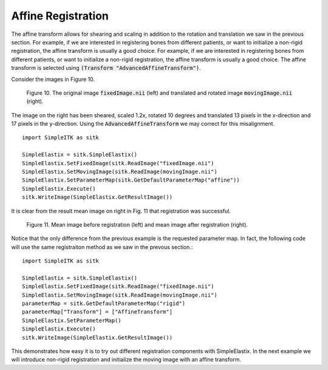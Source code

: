 Affine Registration
===================

The affine transform allows for shearing and scaling in addition to the rotation and translation we saw in the previous section. For example, if we are interested in registering bones from different patients, or want to initialize a non-rigid registration, the affine transform is usually a good choice. For example, if we are interested in registering bones from different patients, or want to initialize a non-rigid registration, the affine transform is usually a good choice. The affine transform is selected using :code:`(Transform "AdvancedAffineTransform")`.

Consider the images in Figure 10.

.. _fig10: 

    .. image::  _static/BrainProtonDensity.png
       :width: 45%
       :align: left
    .. image::  _static/BrainProtonDensityTranslatedR1013x17yS12.png
       :width: 45%
       :align: left

    .. class:  center
    
    Figure 10. The original image :code:`fixedImage.nii` (left) and translated and rotated image :code:`movingImage.nii` (right).

The image on the right has been sheared, scaled 1.2x, rotated 10 degrees and translated 13 pixels in the x-direction and 17 pixels in the y-direction. Using the :code:`AdvancedAffineTransform` we may correct for this misalignment.

::

    import SimpleITK as sitk

    SimpleElastix = sitk.SimpleElastix()
    SimpleElastix.SetFixedImage(sitk.ReadImage("fixedImage.nii")
    SimpleElastix.SetMovingImage(sitk.ReadImage(movingImage.nii")
    SimpleElastix.SetParameterMap(sitk.GetDefaultParameterMap("affine"))
    SimpleElastix.Execute()
    sitk.WriteImage(SimpleElastix.GetResultImage())

It is clear from the result mean image on right in Fig. 11 that registration was successful.

.. _fig11: 

    .. image::  _static/PreAffine.jpeg
       :width: 45%
       :align: left
    .. image::  _static/PostAffine.jpeg
       :width: 45%
       :align: left

    .. class:  center
    
    Figure 11. Mean image before registration (left) and mean image after registration (right).

Notice that the only difference from the previous example is the requested parameter map. In fact, the following code will use the same registraiton method as we saw in the prevous section.:

::

    import SimpleITK as sitk

    SimpleElastix = sitk.SimpleElastix()
    SimpleElastix.SetFixedImage(sitk.ReadImage("fixedImage.nii")
    SimpleElastix.SetMovingImage(sitk.ReadImage(movingImage.nii")
    parameterMap = sitk.GetDefaultParameterMap("rigid")
    parameterMap["Transform"] = ["AffineTransform"]
    SimpleElastix.SetParameterMap()
    SimpleElastix.Execute()
    sitk.WriteImage(SimpleElastix.GetResultImage())

This demonstrates how easy it is to try out different registration components with SimpleElastix. In the next example we will introduce non-rigid registration and initialize the moving image with an affine transform.